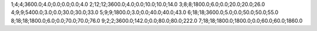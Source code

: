 1;4;4;3600.0;4.0;0.0;0.0;0.0;4.0
2;12;12;3600.0;4.0;0.0;10.0;10.0;14.0
3;8;8;1800.0;6.0;0.0;20.0;20.0;26.0
4;9;9;5400.0;3.0;0.0;30.0;30.0;33.0
5;9;9;1800.0;3.0;0.0;40.0;40.0;43.0
6;18;18;3600.0;5.0;0.0;50.0;50.0;55.0
8;18;18;1800.0;6.0;0.0;70.0;70.0;76.0
9;2;2;3600.0;142.0;0.0;80.0;80.0;222.0
7;18;18;1800.0;1800.0;0.0;60.0;60.0;1860.0
